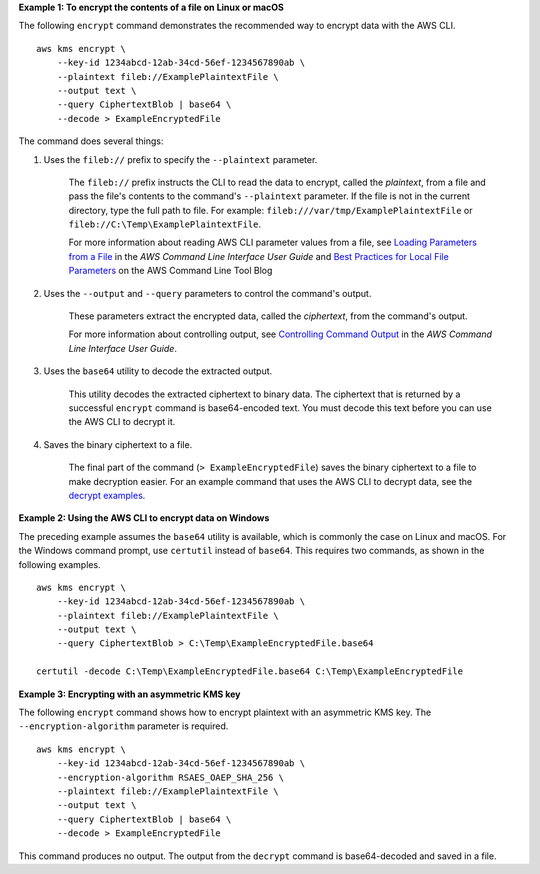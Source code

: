 **Example 1: To encrypt the contents of a file on Linux or macOS**

The following ``encrypt`` command demonstrates the recommended way to encrypt data with the AWS CLI. ::

    aws kms encrypt \
        --key-id 1234abcd-12ab-34cd-56ef-1234567890ab \
        --plaintext fileb://ExamplePlaintextFile \
        --output text \
        --query CiphertextBlob | base64 \
        --decode > ExampleEncryptedFile

The command does several things:

#. Uses the ``fileb://`` prefix to specify the ``--plaintext`` parameter.

    The ``fileb://`` prefix instructs the CLI to read the data to encrypt, called the *plaintext*, from a file and pass the file's contents to the command's ``--plaintext`` parameter. If the file is not in the current directory, type the full path to file. For example: ``fileb:///var/tmp/ExamplePlaintextFile`` or ``fileb://C:\Temp\ExamplePlaintextFile``.

    For more information about reading AWS CLI parameter values from a file, see `Loading Parameters from a File <https://docs.aws.amazon.com/cli/latest/userguide/cli-using-param.html#cli-using-param-file>`_ in the *AWS Command Line Interface User Guide* and `Best Practices for Local File Parameters <https://blogs.aws.amazon.com/cli/post/TxLWWN1O25V1HE/Best-Practices-for-Local-File-Parameters>`_ on the AWS Command Line Tool Blog

#. Uses the ``--output`` and ``--query`` parameters to control the command's output.

    These parameters extract the encrypted data, called the *ciphertext*, from the command's output.

    For more information about controlling output, see `Controlling Command Output <https://docs.aws.amazon.com/cli/latest/userguide/controlling-output.html>`_ in the *AWS Command Line Interface User Guide*.

#. Uses the ``base64`` utility to decode the extracted output.

    This utility decodes the extracted ciphertext to binary data. The ciphertext that is returned by a successful ``encrypt`` command is base64-encoded text. You must decode this text before you can use the AWS CLI to decrypt it.

#. Saves the binary ciphertext to a file.

    The final part of the command (``> ExampleEncryptedFile``) saves the binary ciphertext to a file to make decryption easier. For an example command that uses the AWS CLI to decrypt data, see the `decrypt examples <decrypt.html#examples>`_.

**Example 2: Using the AWS CLI to encrypt data on Windows**

The preceding example assumes the ``base64`` utility is available, which is commonly the case on Linux and macOS. For the Windows command prompt, use ``certutil`` instead of ``base64``. This requires two commands, as shown in the following examples. ::

    aws kms encrypt \
        --key-id 1234abcd-12ab-34cd-56ef-1234567890ab \
        --plaintext fileb://ExamplePlaintextFile \
        --output text \
        --query CiphertextBlob > C:\Temp\ExampleEncryptedFile.base64

    certutil -decode C:\Temp\ExampleEncryptedFile.base64 C:\Temp\ExampleEncryptedFile

**Example 3: Encrypting with an asymmetric KMS key**

The following ``encrypt`` command shows how to encrypt plaintext with an asymmetric KMS key. The ``--encryption-algorithm`` parameter is required. ::

    aws kms encrypt \
        --key-id 1234abcd-12ab-34cd-56ef-1234567890ab \
        --encryption-algorithm RSAES_OAEP_SHA_256 \
        --plaintext fileb://ExamplePlaintextFile \
        --output text \
        --query CiphertextBlob | base64 \
        --decode > ExampleEncryptedFile

This command produces no output. The output from the ``decrypt`` command is base64-decoded and saved in a file.

